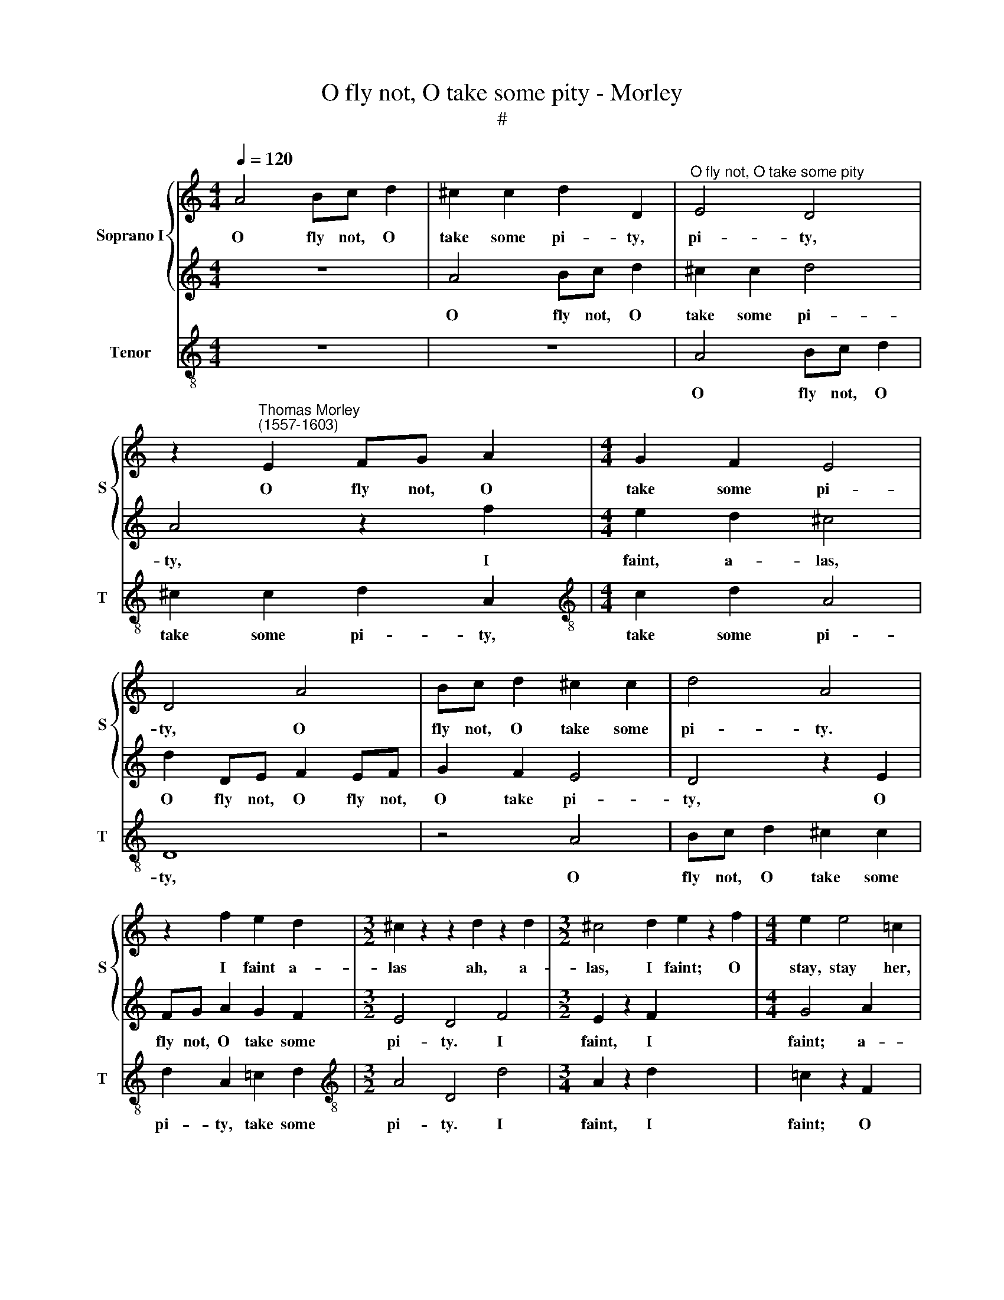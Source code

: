 X:1
T:O fly not, O take some pity - Morley
T:#
%%score { 1 | 2 } 3
L:1/8
Q:1/4=120
M:4/4
K:C
V:1 treble nm="Soprano I" snm="S"
V:2 treble 
V:3 treble-8 nm="Tenor" snm="T"
V:1
 A4 Bc d2 | ^c2 c2 d2 D2 |"^O fly not, O take some pity" E4 D4 | %3
w: O fly not, O|take some pi- ty,|pi- ty,|
 z2"^Thomas Morley\n(1557-1603)" E2 FG A2 |[M:4/4] G2 F2 E4 | D4 A4 | Bc d2 ^c2 c2 | d4 A4 | %8
w: O fly not, O|take some pi-|ty, O|fly not, O take some|pi- ty.|
 z2 f2 e2 d2 |[M:3/2] ^c2 z2 z2 d2 z2 d2 |[M:3/2] ^c4 d2 e2 z2 f2 |[M:4/4] e2 e4 =c2 | %12
w: I faint a-|las ah, a-|las, I faint; O|stay, stay her,|
[M:4/4] d2 c2 B4 | ^c4 =c4 | x8 |[M:4/4] G8 | edef g2 g2 | a4 f2 a2 | g2 e3 f g2 | f2 d3 e f2 | %20
w: O stay, stay|her, stay||her.|See, see, see, see how she|flies, she flies,|she flies, she flies,|she flies, she flies;|
 z2 e2 e4 | z4 z2 e2 | e4 z2 B2 | ^c4 f4 | e2 d2 (d4- | d2 ^cB c4) | d4 z2 d2 | B3 c d2 e2 | %28
w: O stay,|O|stay, O|stay and|hear my pray\-||er. With|one sweet look you|
 d2 G2 B2 e2 | (d2 c4 B2) | c4 G2 A2- | AG G4 ^F2 | G2 g2 f2 f2 | e2 e2 d2 e2 | e2 d2 (d2 ^c2) | %35
w: may of tor- ment|ease * *|me; I am|* no ti- ger|fierce, I am no|ti- ger fierce that|seeks to spill *|
 d2 z2 z2 c2 | B2 B2 A2 A2 | G2 E2 FGAB | c4 B2 B2 | A2 A2 G2 E2 | F2 A2 (G3 F) | E8 | z4 c4 | %43
w: thee. No,|no, I see, I|see, thou dost but this to|kill me, thou|dost but this, I|see, to kill *|me.|I|
 B2 B2 A2 A2 | G3 A B2 B2 | A4 G2 g2 | f2 f2 e2 e2 | d2 e2 (e2 d2) | e2 g2 f2 f2 | e3 e d2 d2 | %50
w: am no ti- ger|fierce that seeks to|spill thee; no,|no, thou dost but|this to kill *|me, no, no, thou|dost but this to|
 c2 f2 (e3 d) | ^c4 z2 e2 | f2 e2 d2 ^c2 | d2 e2 f2 e2 | d2 e2 f2 e2 | %55
w: kill, to kill *|me. Lo|then I die, I|die, I die, I|die, I die, I|
[Q:1/4=118] d2[Q:1/4=116] ^c2[Q:1/4=114] d2[Q:1/4=112] e2 | %56
w: die, and all to|
[Q:1/4=110] f2[Q:1/4=108] e2[Q:1/4=105] f4 |[Q:1/4=104] e8 |] %58
w: please, to please|thee.|
V:2
 z8 | A4 Bc d2 | ^c2 c2 d4 | A4 z2 f2 |[M:4/4] e2 d2 ^c4 | d2 DE F2 EF | G2 F2 E4 | D4 z2 E2 | %8
w: |O fly not, O|take some pi-|ty, I|faint, a- las,|O fly not, O fly not,|O take pi-|ty, O|
 FG A2 G2 F2 |[M:3/2] E4 D4 F4 |[M:3/2] E2 z2 F2 x6 |[M:4/4] G4 A2 x2 |[M:4/4] G2 =c2 B2 A2 | %13
w: fly not, O take some|pi- ty. I|faint, I|faint; a-|las, O stay, O|
 B2 A4 ^G2 | A8 |[M:4/4] edef g2 g2 | g4 e2 e2 | f2 FG ABcd | e2 c3 d e2 | d2 f3 e d2 | %20
w: stay, O stay|her.|See, see, see, see how she|flies, how she|flies, see, see, see, see how she|flies, how she flies,|see how she flies;|
 ^c2 z2 z2 =c2 | B4 (A4- | A2 ^G^F G4) | A4 A4 | A3 (G F4) | E8 | ^F8 | z2 d2 B3 c | d2 e2 d2 G2 | %29
w: O, O|stay, O||stay and|hear my *|pray-|er.|With one sweet|look you may of|
 B2 e2 d4 | c8 | z4 c4 | B2 B2 A2 A2 | G3 A B2 B2 | A4 G2 g2 | f2 f2 e2 e2 | d2 e2 (e2 d2) | %37
w: tor- ment ease|me;|I|am no ti- ger|fierce that seeks to|spill thee. No,|no, thou dost but|this to kill *|
 e2 g2 f2 f2 | e3 e d2 d2 | c2 f2 e4 | d2 (c4 B2) | c4 G2 A2- | AG G4 ^F2 | G2 g2 f2 f2 | %44
w: me, no, no, thou|dost but this to|kill, I see,|to kill *|me. I am|* no ti- ger|fierce, I am no|
 e2 e2 d2 e2 | e2 d2 (d2 ^c2) | d2 z2 z2 =c2 | B2 B2 A2 A2 | G2 E2 FGAB | c4 B4 | A2 (A4 ^G2) | %51
w: ti- ger fierce that|seeks to spill *|thee; no,|no, I see, I|see thou dost but this to|kill me,|to kill *|
 A8 | z2 e2 f2 e2 | d2 ^c2 d2 e2 | f2 e2 d2 ^c2 | d2 e2 f2 e2 | d2 ^c2 d4 | ^c8 |] %58
w: me.|Lo then I|die, I die, I|die, I die, I|die, I die, and|all to please|thee.|
V:3
 z8 | z8 | A4 Bc d2 | ^c2 c2 d2 A2 |[M:4/4][K:treble-8] c2 d2 A4 | D8 | z4 A4 | Bc d2 ^c2 c2 | %8
w: ||O fly not, O|take some pi- ty,|take some pi-|ty,|O|fly not, O take some|
 d2 A2 =c2 d2 |[M:3/2][K:treble-8] A4 D4 d4 |[M:3/4] A2 z2 d2 x6 | =c2 z2 F2 x2 | %12
w: pi- ty, take some|pi- ty. I|faint, I|faint; O|
[M:4/4] c2 A2 e2 f2 | d4 e4 | A4 AGAB |[M:4/4][K:treble-8] c2 c2 c4 | C2 c3 _BAG | F4 F2 F2 | %18
w: stay, O stay, O|stay, stay|her. See, see, see, see|how she flies|a- way, she flies, she|flies, see, see|
 c4 c4 | d4 D4 | A4 z2 A2 | ^G4 A4 | E6 E2 | A4 d4 | ^c4 d4 | A8 | D4 D4 | G8 | G8 | G8 | C4 c4 | %31
w: how she|flies, she|flies; O|stay, O|stay, O|stay and|hear my|pray-|er. And|you|shall|ease|me; I|
 B2 B2 A2 A2 | G2 E2 F2 F2 | (CD EF) G2 g2 | f2 f2 e2 e2 | d2 A2 c4 | G2 G2 F2 F2 | E2 E2 D2 F2 | %38
w: am no ti- ger|fierce that seeks to|spill * * * thee. No,|no, thou dost but|this to kill|me, no, no, thou|dost but this to|
 (CD EF) G2 G2 | A2 F2 c4 | F4 G4 | C4 c4 | B2 B2 A2 A2 | G2 E2 F2 F2 | (CD EF) G2 g2 | %45
w: kill * * * me, I|see, to kill,|to kill|me. I|am no ti- ger|fierce that seeks to|spill * * * thee, no,|
 f2 f2 e2 e2 | d2 A2 c4 | G2 G2 F2 F2 | E2 E2 D2 F2 | (CD EF) G2 G2 | A2 D2 E4 | A4 z2 A2 | %52
w: no, thou dost but|this to kill|me, no, no, thou|dost but this to|kill * * * me, to|kill, to kill|me. Lo|
 d2 ^c2 d2 A2 | D2 A2 D2 A2 | d2 ^c2 d2 A2 | F2 A2 D2 A2 | D2 A2 D4 | A8 |] %58
w: then I die, I|die, I die, I|die, I die, I|die, and all to|please, to please|thee.|

